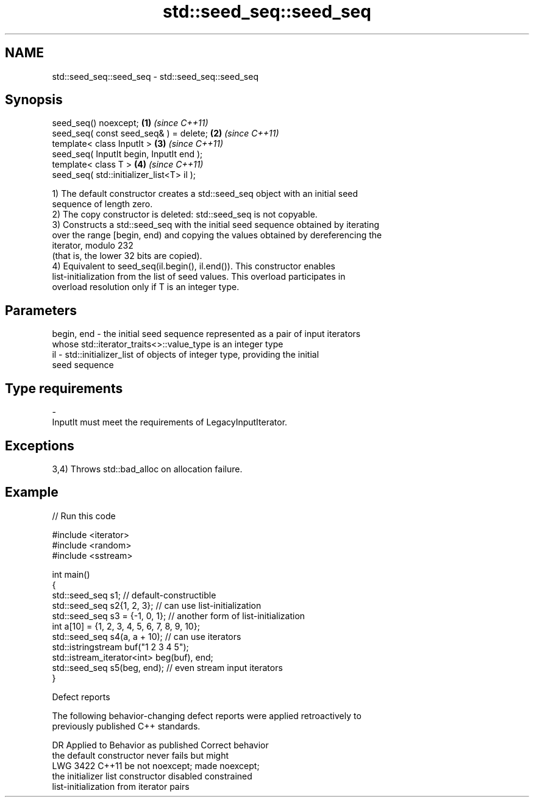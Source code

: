 .TH std::seed_seq::seed_seq 3 "2024.06.10" "http://cppreference.com" "C++ Standard Libary"
.SH NAME
std::seed_seq::seed_seq \- std::seed_seq::seed_seq

.SH Synopsis
   seed_seq() noexcept;                     \fB(1)\fP \fI(since C++11)\fP
   seed_seq( const seed_seq& ) = delete;    \fB(2)\fP \fI(since C++11)\fP
   template< class InputIt >                \fB(3)\fP \fI(since C++11)\fP
   seed_seq( InputIt begin, InputIt end );
   template< class T >                      \fB(4)\fP \fI(since C++11)\fP
   seed_seq( std::initializer_list<T> il );

   1) The default constructor creates a std::seed_seq object with an initial seed
   sequence of length zero.
   2) The copy constructor is deleted: std::seed_seq is not copyable.
   3) Constructs a std::seed_seq with the initial seed sequence obtained by iterating
   over the range [begin, end) and copying the values obtained by dereferencing the
   iterator, modulo 232
   (that is, the lower 32 bits are copied).
   4) Equivalent to seed_seq(il.begin(), il.end()). This constructor enables
   list-initialization from the list of seed values. This overload participates in
   overload resolution only if T is an integer type.

.SH Parameters

   begin, end - the initial seed sequence represented as a pair of input iterators
                whose std::iterator_traits<>::value_type is an integer type
   il         - std::initializer_list of objects of integer type, providing the initial
                seed sequence
.SH Type requirements
   -
   InputIt must meet the requirements of LegacyInputIterator.

.SH Exceptions

   3,4) Throws std::bad_alloc on allocation failure.

.SH Example


// Run this code

 #include <iterator>
 #include <random>
 #include <sstream>

 int main()
 {
     std::seed_seq s1; // default-constructible
     std::seed_seq s2{1, 2, 3}; // can use list-initialization
     std::seed_seq s3 = {-1, 0, 1}; // another form of list-initialization
     int a[10] = {1, 2, 3, 4, 5, 6, 7, 8, 9, 10};
     std::seed_seq s4(a, a + 10); // can use iterators
     std::istringstream buf("1 2 3 4 5");
     std::istream_iterator<int> beg(buf), end;
     std::seed_seq s5(beg, end); // even stream input iterators
 }

   Defect reports

   The following behavior-changing defect reports were applied retroactively to
   previously published C++ standards.

      DR    Applied to              Behavior as published              Correct behavior
                       the default constructor never fails but might
   LWG 3422 C++11      be not noexcept;                                made noexcept;
                       the initializer list constructor disabled       constrained
                       list-initialization from iterator pairs
